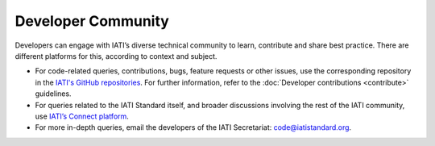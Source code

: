 Developer Community
===================

Developers can engage with IATI’s diverse technical community to learn, contribute and share best practice. There are different platforms for this, according to context and subject.

- For code-related queries, contributions, bugs, feature requests or other issues, use the corresponding repository in the `IATI's GitHub repositories <https://github.com/IATI>`__. For further information, refer to the :doc:`Developer contributions <contribute>` guidelines.
- For queries related to the IATI Standard itself, and broader discussions involving the rest of the IATI community, use `IATI’s Connect platform <https://iaticonnect.org>`__.
- For more in-depth queries, email the developers of the IATI Secretariat: code@iatistandard.org.
